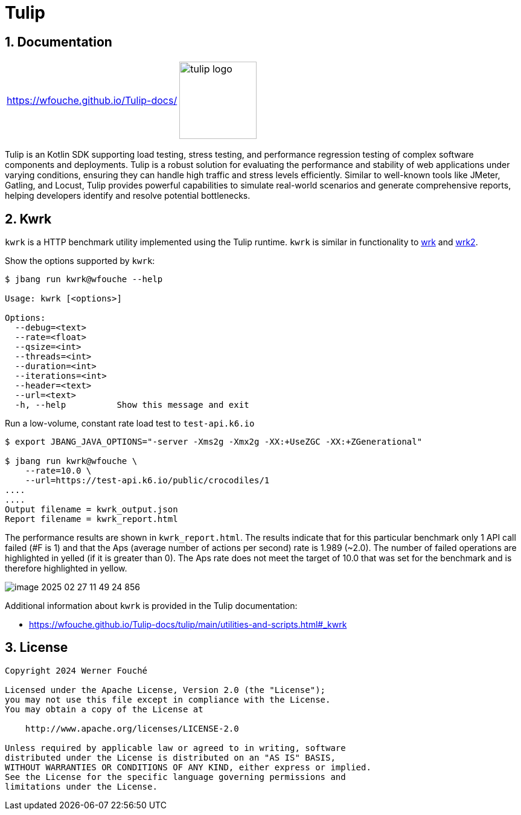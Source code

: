 = Tulip
:sectnums:
:imagesdir: images

== Documentation

[cols="1a,1a"]
|===
|
https://wfouche.github.io/Tulip-docs/
|
image::tulip_logo.jpg[width=128]
|===

Tulip is an Kotlin SDK supporting load testing, stress testing, and performance regression testing of complex software components and deployments. Tulip is a robust solution for evaluating the performance and stability of web applications under varying conditions, ensuring they can handle high traffic and stress levels efficiently. Similar to well-known tools like JMeter, Gatling, and Locust, Tulip provides powerful capabilities to simulate real-world scenarios and generate comprehensive reports, helping developers identify and resolve potential bottlenecks.

== Kwrk

`kwrk` is a HTTP benchmark utility implemented using the Tulip runtime. `kwrk` is similar in functionality to https://github.com/wg/wrk[wrk] and https://github.com/giltene/wrk2[wrk2].

Show the options supported by `kwrk`:

----
$ jbang run kwrk@wfouche --help

Usage: kwrk [<options>]

Options:
  --debug=<text>
  --rate=<float>
  --qsize=<int>
  --threads=<int>
  --duration=<int>
  --iterations=<int>
  --header=<text>
  --url=<text>
  -h, --help          Show this message and exit
----

Run a low-volume, constant rate load test to `test-api.k6.io`

----
$ export JBANG_JAVA_OPTIONS="-server -Xms2g -Xmx2g -XX:+UseZGC -XX:+ZGenerational"

$ jbang run kwrk@wfouche \
    --rate=10.0 \
    --url=https://test-api.k6.io/public/crocodiles/1
....
....
Output filename = kwrk_output.json
Report filename = kwrk_report.html
----

The performance results are shown in `kwrk_report.html`.
The results indicate that for this particular benchmark only 1 API call failed (#F is 1)
and that the Aps (average number of actions per second) rate is 1.989 (~2.0). The number of failed operations are highlighted in yelled (if it is greater than 0).
The Aps rate does not meet the target of 10.0 that was set for the benchmark and is therefore highlighted in yellow.

image::image-2025-02-27-11-49-24-856.png[]

Additional information about `kwrk` is provided in the Tulip documentation:

* https://wfouche.github.io/Tulip-docs/tulip/main/utilities-and-scripts.html#_kwrk

== License

[source,text]
----
Copyright 2024 Werner Fouché

Licensed under the Apache License, Version 2.0 (the "License");
you may not use this file except in compliance with the License.
You may obtain a copy of the License at

    http://www.apache.org/licenses/LICENSE-2.0

Unless required by applicable law or agreed to in writing, software
distributed under the License is distributed on an "AS IS" BASIS,
WITHOUT WARRANTIES OR CONDITIONS OF ANY KIND, either express or implied.
See the License for the specific language governing permissions and
limitations under the License.
----
